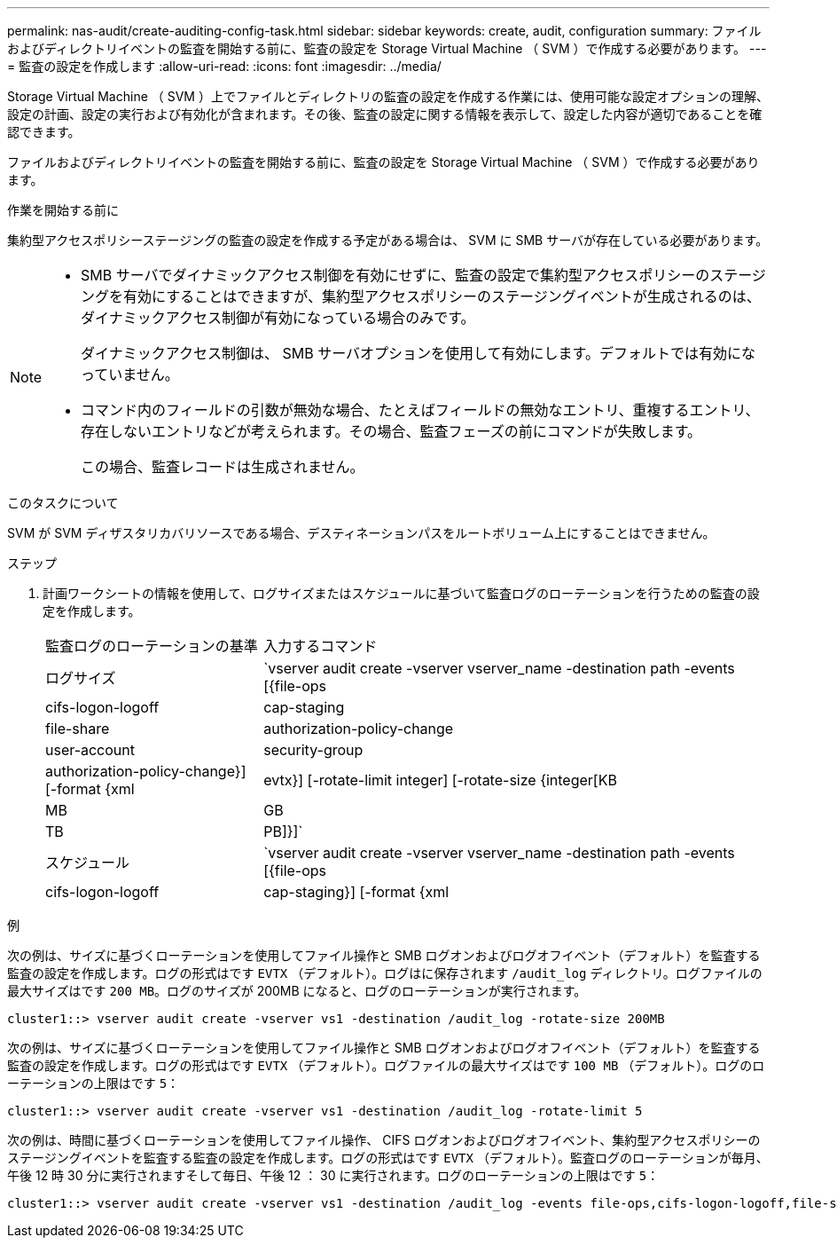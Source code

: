---
permalink: nas-audit/create-auditing-config-task.html 
sidebar: sidebar 
keywords: create, audit, configuration 
summary: ファイルおよびディレクトリイベントの監査を開始する前に、監査の設定を Storage Virtual Machine （ SVM ）で作成する必要があります。 
---
= 監査の設定を作成します
:allow-uri-read: 
:icons: font
:imagesdir: ../media/


[role="lead"]
Storage Virtual Machine （ SVM ）上でファイルとディレクトリの監査の設定を作成する作業には、使用可能な設定オプションの理解、設定の計画、設定の実行および有効化が含まれます。その後、監査の設定に関する情報を表示して、設定した内容が適切であることを確認できます。

ファイルおよびディレクトリイベントの監査を開始する前に、監査の設定を Storage Virtual Machine （ SVM ）で作成する必要があります。

.作業を開始する前に
集約型アクセスポリシーステージングの監査の設定を作成する予定がある場合は、 SVM に SMB サーバが存在している必要があります。

[NOTE]
====
* SMB サーバでダイナミックアクセス制御を有効にせずに、監査の設定で集約型アクセスポリシーのステージングを有効にすることはできますが、集約型アクセスポリシーのステージングイベントが生成されるのは、ダイナミックアクセス制御が有効になっている場合のみです。
+
ダイナミックアクセス制御は、 SMB サーバオプションを使用して有効にします。デフォルトでは有効になっていません。

* コマンド内のフィールドの引数が無効な場合、たとえばフィールドの無効なエントリ、重複するエントリ、存在しないエントリなどが考えられます。その場合、監査フェーズの前にコマンドが失敗します。
+
この場合、監査レコードは生成されません。



====
.このタスクについて
SVM が SVM ディザスタリカバリソースである場合、デスティネーションパスをルートボリューム上にすることはできません。

.ステップ
. 計画ワークシートの情報を使用して、ログサイズまたはスケジュールに基づいて監査ログのローテーションを行うための監査の設定を作成します。
+
[cols="30,70"]
|===


| 監査ログのローテーションの基準 | 入力するコマンド 


 a| 
ログサイズ
 a| 
`vserver audit create -vserver vserver_name -destination path -events [{file-ops|cifs-logon-logoff|cap-staging|file-share|authorization-policy-change|user-account|security-group|authorization-policy-change}] [-format {xml|evtx}] [-rotate-limit integer] [-rotate-size {integer[KB|MB|GB|TB|PB]}]`



 a| 
スケジュール
 a| 
`vserver audit create -vserver vserver_name -destination path -events [{file-ops|cifs-logon-logoff|cap-staging}] [-format {xml|evtx}] [-rotate-limit integer] [-rotate-schedule-month chron_month] [-rotate-schedule-dayofweek chron_dayofweek] [-rotate-schedule-day chron_dayofmonth] [-rotate-schedule-hour chron_hour] -rotate-schedule-minute chron_minute`

[NOTE]
====
。 `-rotate-schedule-minute` 時間に基づく監査ログのローテーションを設定する場合は、パラメータが必須です。

====
|===


.例
次の例は、サイズに基づくローテーションを使用してファイル操作と SMB ログオンおよびログオフイベント（デフォルト）を監査する監査の設定を作成します。ログの形式はです `EVTX` （デフォルト）。ログはに保存されます `/audit_log` ディレクトリ。ログファイルの最大サイズはです `200 MB`。ログのサイズが 200MB になると、ログのローテーションが実行されます。

[listing]
----
cluster1::> vserver audit create -vserver vs1 -destination /audit_log -rotate-size 200MB
----
次の例は、サイズに基づくローテーションを使用してファイル操作と SMB ログオンおよびログオフイベント（デフォルト）を監査する監査の設定を作成します。ログの形式はです `EVTX` （デフォルト）。ログファイルの最大サイズはです `100 MB` （デフォルト）。ログのローテーションの上限はです `5`：

[listing]
----
cluster1::> vserver audit create -vserver vs1 -destination /audit_log -rotate-limit 5
----
次の例は、時間に基づくローテーションを使用してファイル操作、 CIFS ログオンおよびログオフイベント、集約型アクセスポリシーのステージングイベントを監査する監査の設定を作成します。ログの形式はです `EVTX` （デフォルト）。監査ログのローテーションが毎月、午後 12 時 30 分に実行されますそして毎日、午後 12 ： 30 に実行されます。ログのローテーションの上限はです `5`：

[listing]
----
cluster1::> vserver audit create -vserver vs1 -destination /audit_log -events file-ops,cifs-logon-logoff,file-share,audit-policy-change,user-account,security-group,authorization-policy-change,cap-staging -rotate-schedule-month all -rotate-schedule-dayofweek all -rotate-schedule-hour 12 -rotate-schedule-minute 30 -rotate-limit 5
----